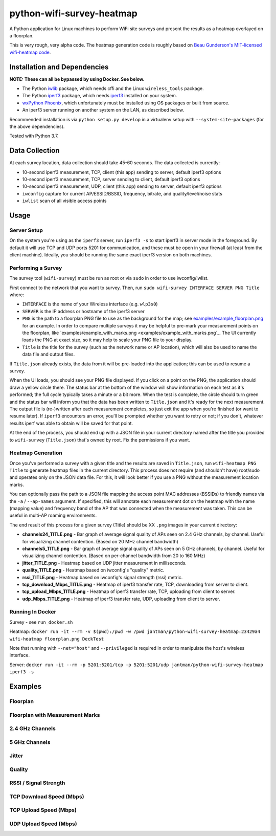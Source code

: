 python-wifi-survey-heatmap
==========================

.. image:: https://www.repostatus.org/badges/latest/wip.svg
   :alt: Project Status: WIP – Initial development is in progress, but there has not yet been a stable, usable release suitable for the public.
   :target: https://www.repostatus.org/#wip

A Python application for Linux machines to perform WiFi site surveys and present
the results as a heatmap overlayed on a floorplan.

This is very rough, very alpha code. The heatmap generation code is roughly based on
`Beau Gunderson's MIT-licensed wifi-heatmap code <https://github.com/beaugunderson/wifi-heatmap>`_.

Installation and Dependencies
-----------------------------

**NOTE: These can all be bypassed by using Docker. See below.**

* The Python `iwlib <https://pypi.org/project/iwlib/>`_ package, which needs cffi and the Linux ``wireless_tools`` package.
* The Python `iperf3 <https://pypi.org/project/iperf3/>`_ package, which needs `iperf3 <http://software.es.net/iperf/>`_ installed on your system.
* `wxPython Phoenix <https://wiki.wxpython.org/How%20to%20install%20wxPython>`_, which unfortunately must be installed using OS packages or built from source.
* An iperf3 server running on another system on the LAN, as described below.

Recommended installation is via ``python setup.py develop`` in a virtualenv setup with ``--system-site-packages`` (for the above dependencies).

Tested with Python 3.7.

Data Collection
---------------

At each survey location, data collection should take 45-60 seconds. The data collected is currently:

* 10-second iperf3 measurement, TCP, client (this app) sending to server, default iperf3 options
* 10-second iperf3 measurement, TCP, server sending to client, default iperf3 options
* 10-second iperf3 measurement, UDP, client (this app) sending to server, default iperf3 options
* ``iwconfig`` capture for current AP/ESSID/BSSID, frequency, bitrate, and quality/level/noise stats
* ``iwlist`` scan of all visible access points

Usage
-----

Server Setup
++++++++++++

On the system you're using as the ``iperf3`` server, run ``iperf3 -s`` to start iperf3 in server mode in the foreground.
By default it will use TCP and UDP ports 5201 for communication, and these must be open in your firewall (at least from the client machine).
Ideally, you should be running the same exact iperf3 version on both machines.

Performing a Survey
+++++++++++++++++++

The survey tool (``wifi-survey``) must be run as root or via ``sudo`` in order to use iwconfig/iwlist.

First connect to the network that you want to survey. Then, run ``sudo wifi-survey INTERFACE SERVER PNG Title`` where:

* ``INTERFACE`` is the name of your Wireless interface (e.g. ``wlp3s0``)
* ``SERVER`` is the IP address or hostname of the iperf3 server
* ``PNG`` is the path to a floorplan PNG file to use as the background for the map; see `examples/example_floorplan.png <examples/example_floorplan.png>`_ for an example. In order to compare multiple surveys it may be helpful to pre-mark your measurement points on the floorplan, like `examples/example_with_marks.png <examples/example_with_marks.png`_. The UI currently loads the PNG at exact size, so it may help to scale your PNG file to your display.
* ``Title`` is the title for the survey (such as the network name or AP location), which will also be used to name the data file and output files.

If ``Title.json`` already exists, the data from it will be pre-loaded into the application; this can be used to resume a survey.

When the UI loads, you should see your PNG file displayed. If you click on a point on the PNG, the application should draw a yellow circle there. The status bar at the bottom of the window will show information on each test as it's performed; the full cycle typically takes a minute or a bit more. When the test is complete, the circle should turn green and the status bar will inform you that the data has been written to ``Title.json`` and it's ready for the next measurement. The output file is (re-)written after each measurement completes, so just exit the app when you're finished (or want to resume later). If ``iperf3`` encounters an error, you'll be prompted whether you want to retry or not; if you don't, whatever results iperf was able to obtain will be saved for that point.

At the end of the process, you should end up with a JSON file in your current directory named after the title you provided to ``wifi-survey`` (``Title.json``) that's owned by root. Fix the permissions if you want.

Heatmap Generation
++++++++++++++++++

Once you've performed a survey with a given title and the results are saved in ``Title.json``, run ``wifi-heatmap PNG Title`` to generate heatmap files in the current directory. This process does not require (and shouldn't have) root/sudo and operates only on the JSON data file. For this, it will look better if you use a PNG without the measurement location marks.

You can optionally pass the path to a JSON file mapping the access point MAC addresses (BSSIDs) to friendly names via the ``-a`` / ``--ap-names`` argument. If specified, this will annotate each measurement dot on the heatmap with the name (mapping value) and frequency band of the AP that was connected when the measurement was taken. This can be useful in multi-AP roaming environments.

The end result of this process for a given survey (Title) should be XX ``.png`` images in your current directory:

* **channels24_TITLE.png** - Bar graph of average signal quality of APs seen on 2.4 GHz channels, by channel. Useful for visualizing channel contention. (Based on 20 MHz channel bandwidth)
* **channels5_TITLE.png** - Bar graph of average signal quality of APs seen on 5 GHz channels, by channel. Useful for visualizing channel contention. (Based on per-channel bandwidth from 20 to 160 MHz)
* **jitter_TITLE.png** - Heatmap based on UDP jitter measurement in milliseconds.
* **quality_TITLE.png** - Heatmap based on iwconfig's "quality" metric.
* **rssi_TITLE.png** - Heatmap based on iwconfig's signal strength (rssi) metric.
* **tcp_download_Mbps_TITLE.png** - Heatmap of iperf3 transfer rate, TCP, downloading from server to client.
* **tcp_upload_Mbps_TITLE.png** - Heatmap of iperf3 transfer rate, TCP, uploading from client to server.
* **udp_Mbps_TITLE.png** - Heatmap of iperf3 transfer rate, UDP, uploading from client to server.

Running In Docker
+++++++++++++++++

Survey - see ``run_docker.sh``

Heatmap: ``docker run -it --rm -v $(pwd):/pwd -w /pwd jantman/python-wifi-survey-heatmap:23429a4 wifi-heatmap floorplan.png DeckTest``

Note that running with ``--net="host"`` and ``--privileged`` is required in order to manipulate the host's wireless interface.

Server: ``docker run -it --rm -p 5201:5201/tcp -p 5201:5201/udp jantman/python-wifi-survey-heatmap iperf3 -s``

Examples
--------

Floorplan
+++++++++

.. image:: examples/example_floorplan.png
   :alt: example floorplan image

Floorplan with Measurement Marks
++++++++++++++++++++++++++++++++

.. image:: examples/example_with_marks.png
  :alt: example floorplan image with measurement marks

2.4 GHz Channels
++++++++++++++++

.. image:: examples/channels24_WAP1.png
   :alt: example 2.4 GHz channel usage

5 GHz Channels
++++++++++++++

.. image:: examples/channels5_WAP1.png
   :alt: example 5 GHz channel usage

Jitter
++++++

.. image:: examples/jitter_WAP1.png
   :alt: example jitter heatmap

Quality
+++++++

.. image:: examples/quality_WAP1.png
   :alt: example quality heatmap

RSSI / Signal Strength
++++++++++++++++++++++

.. image:: examples/rssi_WAP1.png
   :alt: example rssi heatmap

TCP Download Speed (Mbps)
+++++++++++++++++++++++++

.. image:: examples/tcp_download_Mbps_WAP1.png
   :alt: example tcp download heatmap

TCP Upload Speed (Mbps)
+++++++++++++++++++++++

.. image:: examples/tcp_upload_Mbps_WAP1.png
   :alt: example tcp upload heatmap

UDP Upload Speed (Mbps)
+++++++++++++++++++++++

.. image:: examples/udp_Mbps_WAP1.png
   :alt: example udp upload heatmap
